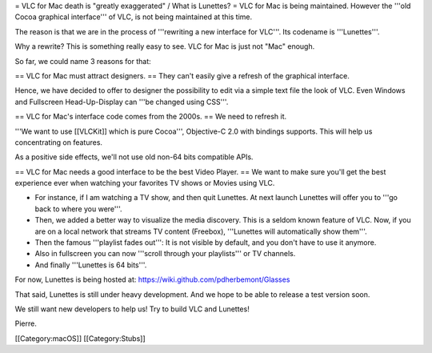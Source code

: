 = VLC for Mac death is "greatly exaggerated" / What is Lunettes? = VLC
for Mac is being maintained. However the '''old Cocoa graphical
interface''' of VLC, is not being maintained at this time.

The reason is that we are in the process of '''rewriting a new interface
for VLC'''. Its codename is '''Lunettes'''.

Why a rewrite? This is something really easy to see. VLC for Mac is just
not "Mac" enough.

So far, we could name 3 reasons for that:

== VLC for Mac must attract designers. == They can't easily give a
refresh of the graphical interface.

Hence, we have decided to offer to designer the possibility to edit via
a simple text file the look of VLC. Even Windows and Fullscreen
Head-Up-Display can '''be changed using CSS'''.

== VLC for Mac's interface code comes from the 2000s. == We need to
refresh it.

'''We want to use [[VLCKit]] which is pure Cocoa''', Objective-C 2.0
with bindings supports. This will help us concentrating on features.

As a positive side effects, we'll not use old non-64 bits compatible
APIs.

== VLC for Mac needs a good interface to be the best Video Player. == We
want to make sure you'll get the best experience ever when watching your
favorites TV shows or Movies using VLC.

-  For instance, if I am watching a TV show, and then quit Lunettes. At
   next launch Lunettes will offer you to '''go back to where you
   were'''.
-  Then, we added a better way to visualize the media discovery. This is
   a seldom known feature of VLC. Now, if you are on a local network
   that streams TV content (Freebox), '''Lunettes will automatically
   show them'''.
-  Then the famous '''playlist fades out''': It is not visible by
   default, and you don't have to use it anymore.
-  Also in fullscreen you can now '''scroll through your playlists''' or
   TV channels.
-  And finally '''Lunettes is 64 bits'''.

For now, Lunettes is being hosted at:
https://wiki.github.com/pdherbemont/Glasses

That said, Lunettes is still under heavy development. And we hope to be
able to release a test version soon.

We still want new developers to help us! Try to build VLC and Lunettes!

Pierre.

[[Category:macOS]] [[Category:Stubs]]
